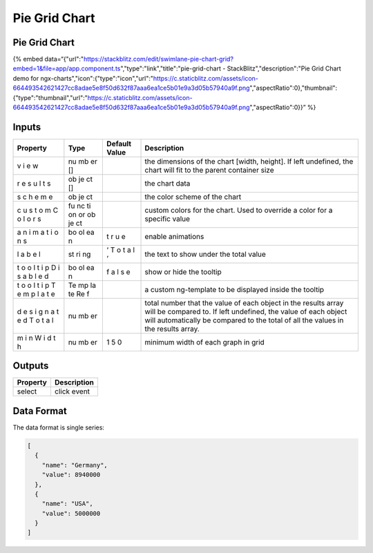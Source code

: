 Pie Grid Chart
==============

.. _pie-grid-chart-1:

Pie Grid Chart
--------------

{% embed
data=“{"url":"https://stackblitz.com/edit/swimlane-pie-chart-grid?embed=1&file=app/app.component.ts","type":"link","title":"pie-grid-chart
- StackBlitz","description":"Pie Grid Chart demo for
ngx-charts","icon":{"type":"icon","url":"https://c.staticblitz.com/assets/icon-664493542621427cc8adae5e8f50d632f87aaa6ea1ce5b01e9a3d05b57940a9f.png","aspectRatio":0},"thumbnail":{"type":"thumbnail","url":"https://c.staticblitz.com/assets/icon-664493542621427cc8adae5e8f50d632f87aaa6ea1ce5b01e9a3d05b57940a9f.png","aspectRatio":0}}”
%}

Inputs
------

+----------+------+---------------+---------------------------------------------------------+
| Property | Type | Default Value |                       Description                       |
+==========+======+===============+=========================================================+
| v        | nu   |               | the dimensions of the chart [width, height]. If left    |
| i        | mb   |               | undefined, the chart will fit to the parent container   |
| e        | er   |               | size                                                    |
| w        | []   |               |                                                         |
+----------+------+---------------+---------------------------------------------------------+
| r        | ob   |               | the chart data                                          |
| e        | je   |               |                                                         |
| s        | ct   |               |                                                         |
| u        | []   |               |                                                         |
| l        |      |               |                                                         |
| t        |      |               |                                                         |
| s        |      |               |                                                         |
+----------+------+---------------+---------------------------------------------------------+
| s        | ob   |               | the color scheme of the chart                           |
| c        | je   |               |                                                         |
| h        | ct   |               |                                                         |
| e        |      |               |                                                         |
| m        |      |               |                                                         |
| e        |      |               |                                                         |
+----------+------+---------------+---------------------------------------------------------+
| c        | fu   |               | custom colors for the chart. Used to override a color   |
| u        | nc   |               | for a specific value                                    |
| s        | ti   |               |                                                         |
| t        | on   |               |                                                         |
| o        | or   |               |                                                         |
| m        | ob   |               |                                                         |
| C        | je   |               |                                                         |
| o        | ct   |               |                                                         |
| l        |      |               |                                                         |
| o        |      |               |                                                         |
| r        |      |               |                                                         |
| s        |      |               |                                                         |
+----------+------+---------------+---------------------------------------------------------+
| a        | bo   | t             | enable animations                                       |
| n        | ol   | r             |                                                         |
| i        | ea   | u             |                                                         |
| m        | n    | e             |                                                         |
| a        |      |               |                                                         |
| t        |      |               |                                                         |
| i        |      |               |                                                         |
| o        |      |               |                                                         |
| n        |      |               |                                                         |
| s        |      |               |                                                         |
+----------+------+---------------+---------------------------------------------------------+
| l        | st   | ‘             | the text to show under the total value                  |
| a        | ri   | T             |                                                         |
| b        | ng   | o             |                                                         |
| e        |      | t             |                                                         |
| l        |      | a             |                                                         |
|          |      | l             |                                                         |
|          |      | ’             |                                                         |
+----------+------+---------------+---------------------------------------------------------+
| t        | bo   | f             | show or hide the tooltip                                |
| o        | ol   | a             |                                                         |
| o        | ea   | l             |                                                         |
| l        | n    | s             |                                                         |
| t        |      | e             |                                                         |
| i        |      |               |                                                         |
| p        |      |               |                                                         |
| D        |      |               |                                                         |
| i        |      |               |                                                         |
| s        |      |               |                                                         |
| a        |      |               |                                                         |
| b        |      |               |                                                         |
| l        |      |               |                                                         |
| e        |      |               |                                                         |
| d        |      |               |                                                         |
+----------+------+---------------+---------------------------------------------------------+
| t        | Te   |               | a custom ng-template to be displayed inside the tooltip |
| o        | mp   |               |                                                         |
| o        | la   |               |                                                         |
| l        | te   |               |                                                         |
| t        | Re   |               |                                                         |
| i        | f    |               |                                                         |
| p        |      |               |                                                         |
| T        |      |               |                                                         |
| e        |      |               |                                                         |
| m        |      |               |                                                         |
| p        |      |               |                                                         |
| l        |      |               |                                                         |
| a        |      |               |                                                         |
| t        |      |               |                                                         |
| e        |      |               |                                                         |
+----------+------+---------------+---------------------------------------------------------+
| d        | nu   |               | total number that the value of each object in the       |
| e        | mb   |               | results array will be compared to. If left undefined,   |
| s        | er   |               | the value of each object will automatically be compared |
| i        |      |               | to the total of all the values in the results array.    |
| g        |      |               |                                                         |
| n        |      |               |                                                         |
| a        |      |               |                                                         |
| t        |      |               |                                                         |
| e        |      |               |                                                         |
| d        |      |               |                                                         |
| T        |      |               |                                                         |
| o        |      |               |                                                         |
| t        |      |               |                                                         |
| a        |      |               |                                                         |
| l        |      |               |                                                         |
+----------+------+---------------+---------------------------------------------------------+
| m        | nu   | 1             | minimum width of each graph in grid                     |
| i        | mb   | 5             |                                                         |
| n        | er   | 0             |                                                         |
| W        |      |               |                                                         |
| i        |      |               |                                                         |
| d        |      |               |                                                         |
| t        |      |               |                                                         |
| h        |      |               |                                                         |
+----------+------+---------------+---------------------------------------------------------+

Outputs
-------

======== ===========
Property Description
======== ===========
select   click event
======== ===========

Data Format
-----------

The data format is single series:

.. code:: text

   [
     {
       "name": "Germany",
       "value": 8940000
     },
     {
       "name": "USA",
       "value": 5000000
     }
   ]
